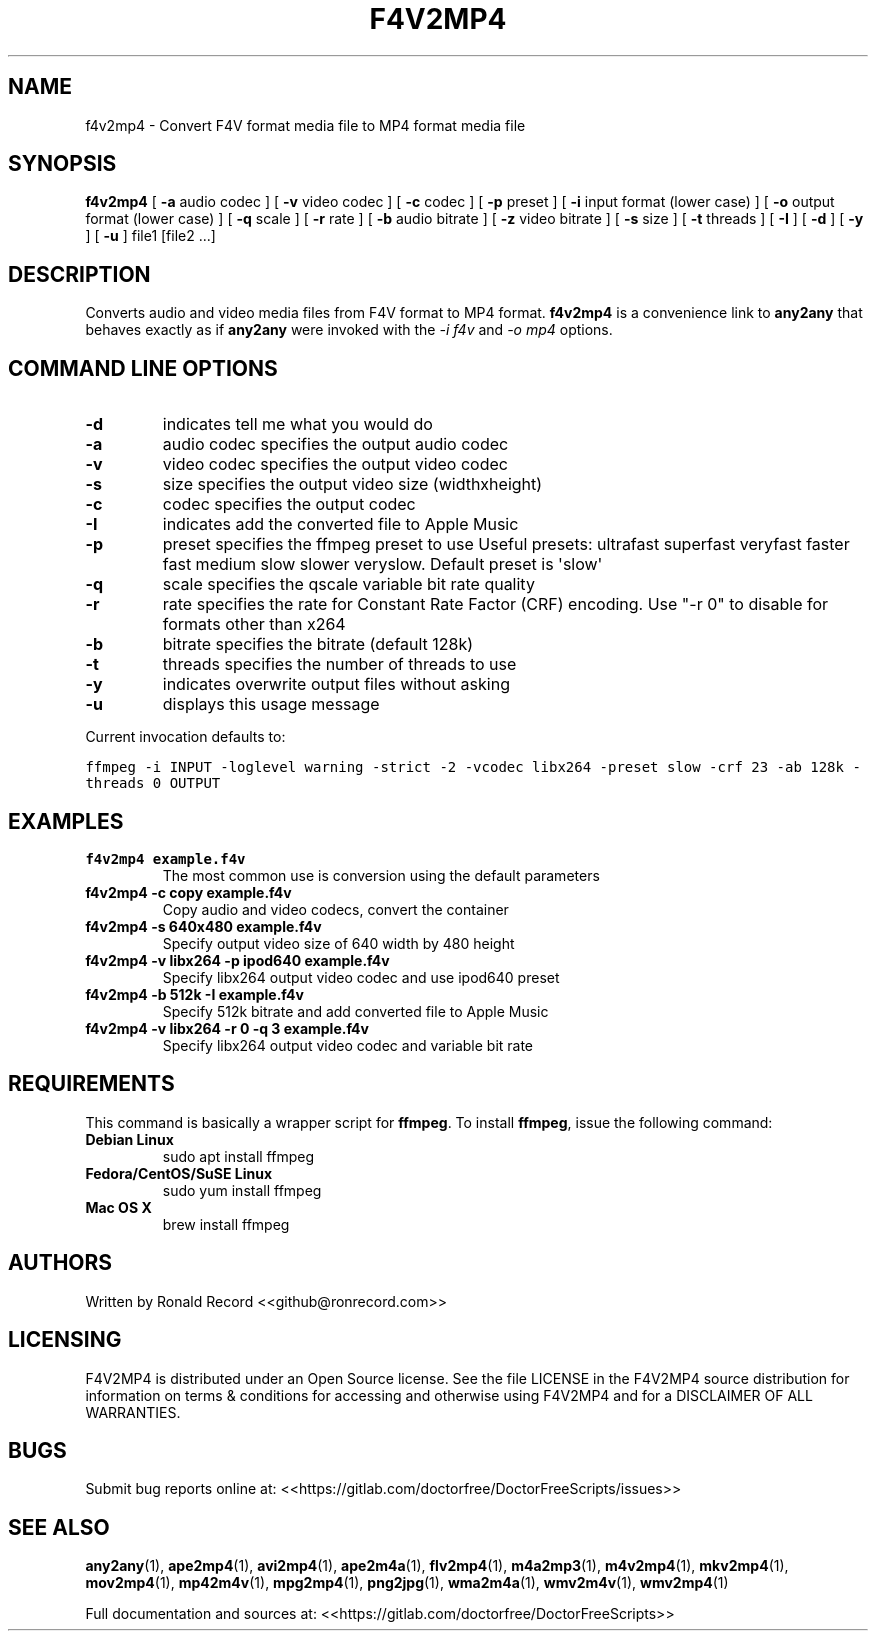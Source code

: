 .\" Automatically generated by Pandoc 2.16.2
.\"
.TH "F4V2MP4" "1" "December 05, 2021" "f4v2mp4 4.0" "User Manual"
.hy
.SH NAME
.PP
f4v2mp4 - Convert F4V format media file to MP4 format media file
.SH SYNOPSIS
.PP
\f[B]f4v2mp4\f[R] [ \f[B]-a\f[R] audio codec ] [ \f[B]-v\f[R] video
codec ] [ \f[B]-c\f[R] codec ] [ \f[B]-p\f[R] preset ] [ \f[B]-i\f[R]
input format (lower case) ] [ \f[B]-o\f[R] output format (lower case) ]
[ \f[B]-q\f[R] scale ] [ \f[B]-r\f[R] rate ] [ \f[B]-b\f[R] audio
bitrate ] [ \f[B]-z\f[R] video bitrate ] [ \f[B]-s\f[R] size ] [
\f[B]-t\f[R] threads ] [ \f[B]-I\f[R] ] [ \f[B]-d\f[R] ] [ \f[B]-y\f[R]
] [ \f[B]-u\f[R] ] file1 [file2 ...]
.SH DESCRIPTION
.PP
Converts audio and video media files from F4V format to MP4 format.
\f[B]f4v2mp4\f[R] is a convenience link to \f[B]any2any\f[R] that
behaves exactly as if \f[B]any2any\f[R] were invoked with the \f[I]-i
f4v\f[R] and \f[I]-o mp4\f[R] options.
.SH COMMAND LINE OPTIONS
.TP
\f[B]-d\f[R]
indicates tell me what you would do
.TP
\f[B]-a\f[R]
audio codec specifies the output audio codec
.TP
\f[B]-v\f[R]
video codec specifies the output video codec
.TP
\f[B]-s\f[R]
size specifies the output video size (widthxheight)
.TP
\f[B]-c\f[R]
codec specifies the output codec
.TP
\f[B]-I\f[R]
indicates add the converted file to Apple Music
.TP
\f[B]-p\f[R]
preset specifies the ffmpeg preset to use Useful presets: ultrafast
superfast veryfast faster fast medium slow slower veryslow.
Default preset is \[aq]slow\[aq]
.TP
\f[B]-q\f[R]
scale specifies the qscale variable bit rate quality
.TP
\f[B]-r\f[R]
rate specifies the rate for Constant Rate Factor (CRF) encoding.
Use \[dq]-r 0\[dq] to disable for formats other than x264
.TP
\f[B]-b\f[R]
bitrate specifies the bitrate (default 128k)
.TP
\f[B]-t\f[R]
threads specifies the number of threads to use
.TP
\f[B]-y\f[R]
indicates overwrite output files without asking
.TP
\f[B]-u\f[R]
displays this usage message
.PP
Current invocation defaults to:
.PP
\f[C]ffmpeg -i INPUT -loglevel warning -strict -2 -vcodec libx264 -preset slow  -crf 23 -ab 128k  -threads 0 OUTPUT\f[R]
.SH EXAMPLES
.TP
\f[B]f4v2mp4 example.f4v\f[R]
The most common use is conversion using the default parameters
.TP
\f[B]f4v2mp4 -c copy example.f4v\f[R]
Copy audio and video codecs, convert the container
.TP
\f[B]f4v2mp4 -s 640x480 example.f4v\f[R]
Specify output video size of 640 width by 480 height
.TP
\f[B]f4v2mp4 -v libx264 -p ipod640 example.f4v\f[R]
Specify libx264 output video codec and use ipod640 preset
.TP
\f[B]f4v2mp4 -b 512k -I example.f4v\f[R]
Specify 512k bitrate and add converted file to Apple Music
.TP
\f[B]f4v2mp4 -v libx264 -r 0 -q 3 example.f4v\f[R]
Specify libx264 output video codec and variable bit rate
.SH REQUIREMENTS
.PP
This command is basically a wrapper script for \f[B]ffmpeg\f[R].
To install \f[B]ffmpeg\f[R], issue the following command:
.TP
\f[B]Debian Linux\f[R]
sudo apt install ffmpeg
.TP
\f[B]Fedora/CentOS/SuSE Linux\f[R]
sudo yum install ffmpeg
.TP
\f[B]Mac OS X\f[R]
brew install ffmpeg
.SH AUTHORS
.PP
Written by Ronald Record <<github@ronrecord.com>>
.SH LICENSING
.PP
F4V2MP4 is distributed under an Open Source license.
See the file LICENSE in the F4V2MP4 source distribution for information
on terms & conditions for accessing and otherwise using F4V2MP4 and for
a DISCLAIMER OF ALL WARRANTIES.
.SH BUGS
.PP
Submit bug reports online at:
<<https://gitlab.com/doctorfree/DoctorFreeScripts/issues>>
.SH SEE ALSO
.PP
\f[B]any2any\f[R](1), \f[B]ape2mp4\f[R](1), \f[B]avi2mp4\f[R](1),
\f[B]ape2m4a\f[R](1), \f[B]flv2mp4\f[R](1), \f[B]m4a2mp3\f[R](1),
\f[B]m4v2mp4\f[R](1), \f[B]mkv2mp4\f[R](1), \f[B]mov2mp4\f[R](1),
\f[B]mp42m4v\f[R](1), \f[B]mpg2mp4\f[R](1), \f[B]png2jpg\f[R](1),
\f[B]wma2m4a\f[R](1), \f[B]wmv2m4v\f[R](1), \f[B]wmv2mp4\f[R](1)
.PP
Full documentation and sources at:
<<https://gitlab.com/doctorfree/DoctorFreeScripts>>
